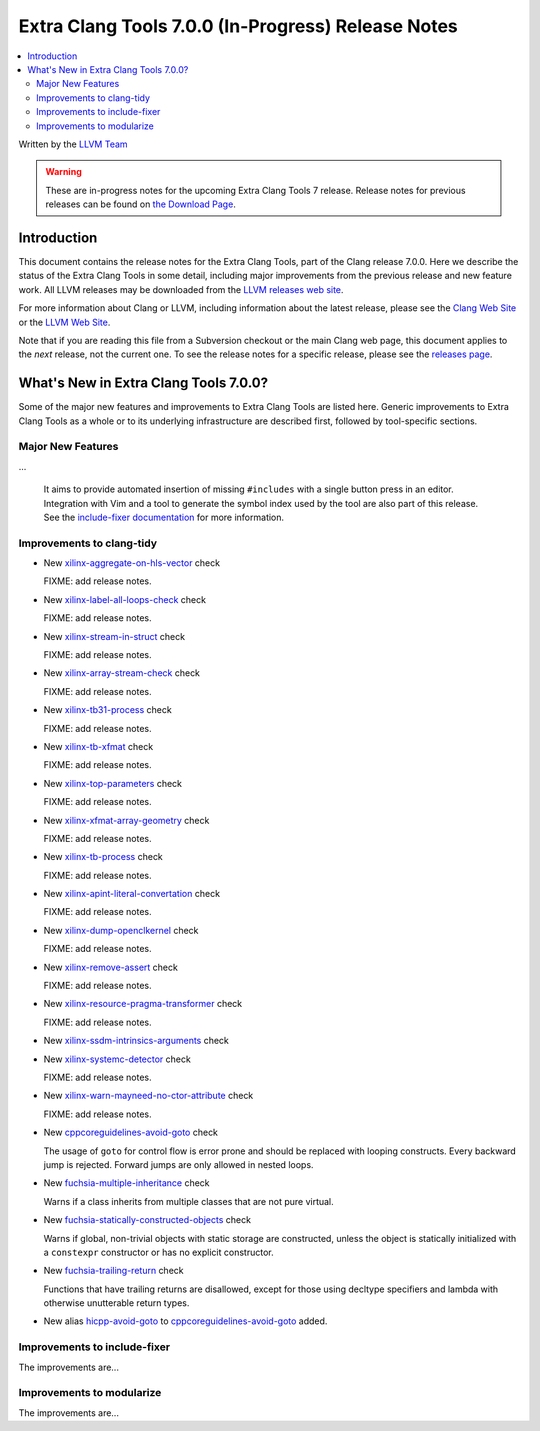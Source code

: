 ===================================================
Extra Clang Tools 7.0.0 (In-Progress) Release Notes
===================================================

.. contents::
   :local:
   :depth: 3

Written by the `LLVM Team <http://llvm.org/>`_

.. warning::

   These are in-progress notes for the upcoming Extra Clang Tools 7 release.
   Release notes for previous releases can be found on
   `the Download Page <http://releases.llvm.org/download.html>`_.

Introduction
============

This document contains the release notes for the Extra Clang Tools, part of the
Clang release 7.0.0. Here we describe the status of the Extra Clang Tools in
some detail, including major improvements from the previous release and new
feature work. All LLVM releases may be downloaded from the `LLVM releases web
site <http://llvm.org/releases/>`_.

For more information about Clang or LLVM, including information about
the latest release, please see the `Clang Web Site <http://clang.llvm.org>`_ or
the `LLVM Web Site <http://llvm.org>`_.

Note that if you are reading this file from a Subversion checkout or the
main Clang web page, this document applies to the *next* release, not
the current one. To see the release notes for a specific release, please
see the `releases page <http://llvm.org/releases/>`_.

What's New in Extra Clang Tools 7.0.0?
======================================

Some of the major new features and improvements to Extra Clang Tools are listed
here. Generic improvements to Extra Clang Tools as a whole or to its underlying
infrastructure are described first, followed by tool-specific sections.

Major New Features
------------------

...

  It aims to provide automated insertion of missing ``#includes`` with a single
  button press in an editor. Integration with Vim and a tool to generate the
  symbol index used by the tool are also part of this release. See the
  `include-fixer documentation`_ for more information.

.. _include-fixer documentation: http://clang.llvm.org/extra/include-fixer.html

Improvements to clang-tidy
--------------------------

- New `xilinx-aggregate-on-hls-vector
  <http://clang.llvm.org/extra/clang-tidy/checks/xilinx-aggregate-on-hls-vector.html>`_ check

  FIXME: add release notes.

- New `xilinx-label-all-loops-check
  <http://clang.llvm.org/extra/clang-tidy/checks/xilinx-label-all-loops-check.html>`_ check

  FIXME: add release notes.

- New `xilinx-stream-in-struct
  <http://clang.llvm.org/extra/clang-tidy/checks/xilinx-stream-in-struct.html>`_ check

  FIXME: add release notes.

- New `xilinx-array-stream-check
  <http://clang.llvm.org/extra/clang-tidy/checks/xilinx-array-stream-check.html>`_ check

  FIXME: add release notes.

- New `xilinx-tb31-process
  <http://clang.llvm.org/extra/clang-tidy/checks/xilinx-tb31-process.html>`_ check

  FIXME: add release notes.

- New `xilinx-tb-xfmat
  <http://clang.llvm.org/extra/clang-tidy/checks/xilinx-tb-xfmat.html>`_ check

  FIXME: add release notes.

- New `xilinx-top-parameters
  <http://clang.llvm.org/extra/clang-tidy/checks/xilinx-top-parameters.html>`_ check

  FIXME: add release notes.

- New `xilinx-xfmat-array-geometry
  <http://clang.llvm.org/extra/clang-tidy/checks/xilinx-xfmat-array-geometry.html>`_ check

  FIXME: add release notes.

- New `xilinx-tb-process
  <http://clang.llvm.org/extra/clang-tidy/checks/xilinx-tb-process.html>`_ check

  FIXME: add release notes.

- New `xilinx-apint-literal-convertation
  <http://clang.llvm.org/extra/clang-tidy/checks/xilinx-apint-literal-convertation.html>`_ check

  FIXME: add release notes.

- New `xilinx-dump-openclkernel
  <http://clang.llvm.org/extra/clang-tidy/checks/xilinx-dump-openclkernel.html>`_ check

  FIXME: add release notes.

- New `xilinx-remove-assert
  <http://clang.llvm.org/extra/clang-tidy/checks/xilinx-remove-assert.html>`_ check

  FIXME: add release notes.

- New `xilinx-resource-pragma-transformer
  <http://clang.llvm.org/extra/clang-tidy/checks/xilinx-resource-pragma-transformer.html>`_ check

  FIXME: add release notes.

- New `xilinx-ssdm-intrinsics-arguments
  <http://clang.llvm.org/extra/clang-tidy/checks/xilinx-ssdm-intrinsics-arguments.html>`_ check

- New `xilinx-systemc-detector
  <http://clang.llvm.org/extra/clang-tidy/checks/xilinx-systemc-detector.html>`_ check

  FIXME: add release notes.

- New `xilinx-warn-mayneed-no-ctor-attribute
  <http://clang.llvm.org/extra/clang-tidy/checks/xilinx-warn-mayneed-no-ctor-attribute.html>`_ check

  FIXME: add release notes.

- New `cppcoreguidelines-avoid-goto
  <http://clang.llvm.org/extra/clang-tidy/checks/cppcoreguidelines-avoid-goto.html>`_ check

  The usage of ``goto`` for control flow is error prone and should be replaced
  with looping constructs. Every backward jump is rejected. Forward jumps are
  only allowed in nested loops.

- New `fuchsia-multiple-inheritance
  <http://clang.llvm.org/extra/clang-tidy/checks/fuchsia-multiple-inheritance.html>`_ check

  Warns if a class inherits from multiple classes that are not pure virtual.

- New `fuchsia-statically-constructed-objects
  <http://clang.llvm.org/extra/clang-tidy/checks/fuchsia-statically-constructed-objects.html>`_ check

  Warns if global, non-trivial objects with static storage are constructed, unless the 
  object is statically initialized with a ``constexpr`` constructor or has no 
  explicit constructor.
  
- New `fuchsia-trailing-return
  <http://clang.llvm.org/extra/clang-tidy/checks/fuchsia-trailing-return.html>`_ check

  Functions that have trailing returns are disallowed, except for those 
  using decltype specifiers and lambda with otherwise unutterable 
  return types.
    
- New alias `hicpp-avoid-goto
  <http://clang.llvm.org/extra/clang-tidy/checks/hicpp-avoid-goto.html>`_ to 
  `cppcoreguidelines-avoid-goto <http://clang.llvm.org/extra/clang-tidy/checks/cppcoreguidelines-avoid-goto.html>`_
  added.

Improvements to include-fixer
-----------------------------

The improvements are...

Improvements to modularize
--------------------------

The improvements are...
